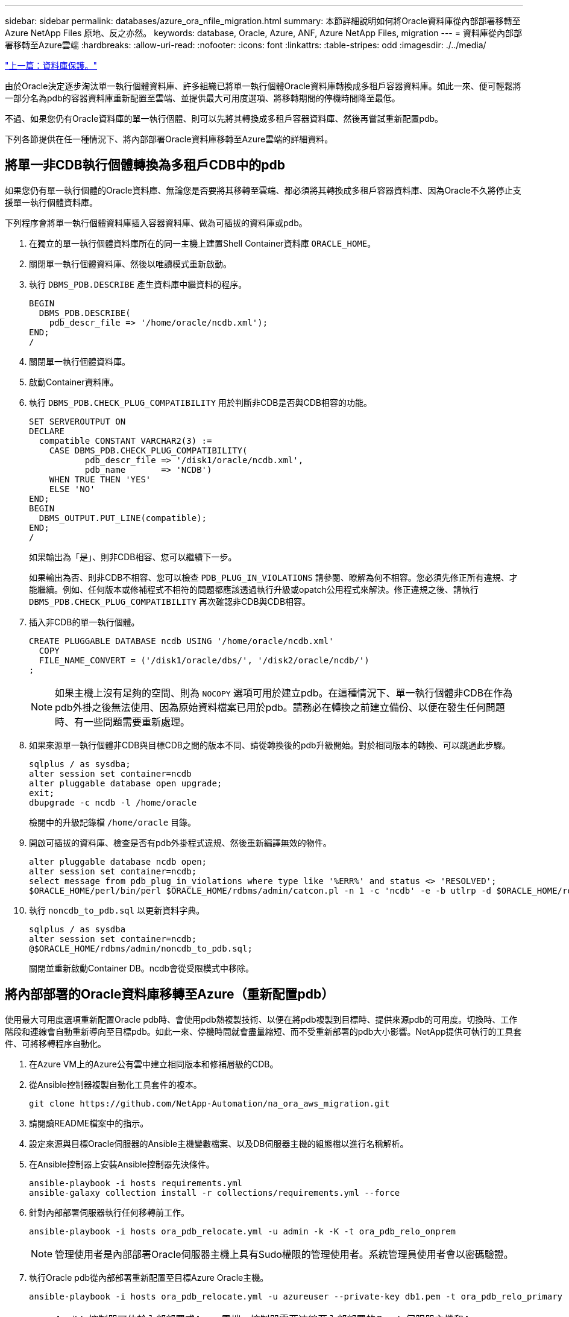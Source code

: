 ---
sidebar: sidebar 
permalink: databases/azure_ora_nfile_migration.html 
summary: 本節詳細說明如何將Oracle資料庫從內部部署移轉至Azure NetApp Files 原地、反之亦然。 
keywords: database, Oracle, Azure, ANF, Azure NetApp Files, migration 
---
= 資料庫從內部部署移轉至Azure雲端
:hardbreaks:
:allow-uri-read: 
:nofooter: 
:icons: font
:linkattrs: 
:table-stripes: odd
:imagesdir: ./../media/


link:azure_ora_nfile_protection.html["上一篇：資料庫保護。"]

[role="lead"]
由於Oracle決定逐步淘汰單一執行個體資料庫、許多組織已將單一執行個體Oracle資料庫轉換成多租戶容器資料庫。如此一來、便可輕鬆將一部分名為pdb的容器資料庫重新配置至雲端、並提供最大可用度選項、將移轉期間的停機時間降至最低。

不過、如果您仍有Oracle資料庫的單一執行個體、則可以先將其轉換成多租戶容器資料庫、然後再嘗試重新配置pdb。

下列各節提供在任一種情況下、將內部部署Oracle資料庫移轉至Azure雲端的詳細資料。



== 將單一非CDB執行個體轉換為多租戶CDB中的pdb

如果您仍有單一執行個體的Oracle資料庫、無論您是否要將其移轉至雲端、都必須將其轉換成多租戶容器資料庫、因為Oracle不久將停止支援單一執行個體資料庫。

下列程序會將單一執行個體資料庫插入容器資料庫、做為可插拔的資料庫或pdb。

. 在獨立的單一執行個體資料庫所在的同一主機上建置Shell Container資料庫 `ORACLE_HOME`。
. 關閉單一執行個體資料庫、然後以唯讀模式重新啟動。
. 執行 `DBMS_PDB.DESCRIBE` 產生資料庫中繼資料的程序。
+
[source, cli]
----
BEGIN
  DBMS_PDB.DESCRIBE(
    pdb_descr_file => '/home/oracle/ncdb.xml');
END;
/
----
. 關閉單一執行個體資料庫。
. 啟動Container資料庫。
. 執行 `DBMS_PDB.CHECK_PLUG_COMPATIBILITY` 用於判斷非CDB是否與CDB相容的功能。
+
[source, cli]
----
SET SERVEROUTPUT ON
DECLARE
  compatible CONSTANT VARCHAR2(3) :=
    CASE DBMS_PDB.CHECK_PLUG_COMPATIBILITY(
           pdb_descr_file => '/disk1/oracle/ncdb.xml',
           pdb_name       => 'NCDB')
    WHEN TRUE THEN 'YES'
    ELSE 'NO'
END;
BEGIN
  DBMS_OUTPUT.PUT_LINE(compatible);
END;
/
----
+
如果輸出為「是」、則非CDB相容、您可以繼續下一步。

+
如果輸出為否、則非CDB不相容、您可以檢查 `PDB_PLUG_IN_VIOLATIONS` 請參閱、瞭解為何不相容。您必須先修正所有違規、才能繼續。例如、任何版本或修補程式不相符的問題都應該透過執行升級或opatch公用程式來解決。修正違規之後、請執行 `DBMS_PDB.CHECK_PLUG_COMPATIBILITY` 再次確認非CDB與CDB相容。

. 插入非CDB的單一執行個體。
+
[source, cli]
----
CREATE PLUGGABLE DATABASE ncdb USING '/home/oracle/ncdb.xml'
  COPY
  FILE_NAME_CONVERT = ('/disk1/oracle/dbs/', '/disk2/oracle/ncdb/')
;
----
+

NOTE: 如果主機上沒有足夠的空間、則為 `NOCOPY` 選項可用於建立pdb。在這種情況下、單一執行個體非CDB在作為pdb外掛之後無法使用、因為原始資料檔案已用於pdb。請務必在轉換之前建立備份、以便在發生任何問題時、有一些問題需要重新處理。

. 如果來源單一執行個體非CDB與目標CDB之間的版本不同、請從轉換後的pdb升級開始。對於相同版本的轉換、可以跳過此步驟。
+
[source, cli]
----
sqlplus / as sysdba;
alter session set container=ncdb
alter pluggable database open upgrade;
exit;
dbupgrade -c ncdb -l /home/oracle
----
+
檢閱中的升級記錄檔 `/home/oracle` 目錄。

. 開啟可插拔的資料庫、檢查是否有pdb外掛程式違規、然後重新編譯無效的物件。
+
[source, cli]
----
alter pluggable database ncdb open;
alter session set container=ncdb;
select message from pdb_plug_in_violations where type like '%ERR%' and status <> 'RESOLVED';
$ORACLE_HOME/perl/bin/perl $ORACLE_HOME/rdbms/admin/catcon.pl -n 1 -c 'ncdb' -e -b utlrp -d $ORACLE_HOME/rdbms/admin utlrp.sql
----
. 執行 `noncdb_to_pdb.sql` 以更新資料字典。
+
[source, cli]
----
sqlplus / as sysdba
alter session set container=ncdb;
@$ORACLE_HOME/rdbms/admin/noncdb_to_pdb.sql;
----
+
關閉並重新啟動Container DB。ncdb會從受限模式中移除。





== 將內部部署的Oracle資料庫移轉至Azure（重新配置pdb）

使用最大可用度選項重新配置Oracle pdb時、會使用pdb熱複製技術、以便在將pdb複製到目標時、提供來源pdb的可用度。切換時、工作階段和連線會自動重新導向至目標pdb。如此一來、停機時間就會盡量縮短、而不受重新部署的pdb大小影響。NetApp提供可執行的工具套件、可將移轉程序自動化。

. 在Azure VM上的Azure公有雲中建立相同版本和修補層級的CDB。
. 從Ansible控制器複製自動化工具套件的複本。
+
[source, cli]
----
git clone https://github.com/NetApp-Automation/na_ora_aws_migration.git
----
. 請閱讀README檔案中的指示。
. 設定來源與目標Oracle伺服器的Ansible主機變數檔案、以及DB伺服器主機的組態檔以進行名稱解析。
. 在Ansible控制器上安裝Ansible控制器先決條件。
+
[source, cli]
----
ansible-playbook -i hosts requirements.yml
ansible-galaxy collection install -r collections/requirements.yml --force
----
. 針對內部部署伺服器執行任何移轉前工作。
+
[source, cli]
----
ansible-playbook -i hosts ora_pdb_relocate.yml -u admin -k -K -t ora_pdb_relo_onprem
----
+

NOTE: 管理使用者是內部部署Oracle伺服器主機上具有Sudo權限的管理使用者。系統管理員使用者會以密碼驗證。

. 執行Oracle pdb從內部部署重新配置至目標Azure Oracle主機。
+
[source, cli]
----
ansible-playbook -i hosts ora_pdb_relocate.yml -u azureuser --private-key db1.pem -t ora_pdb_relo_primary
----
+

NOTE: Ansible控制器可位於內部部署或Azure雲端。控制器需要連線至內部部署的Oracle伺服器主機和Azure Oracle VM主機。Oracle資料庫連接埠（例如1521）會在內部部署的Oracle伺服器主機與Azure Oracle VM主機之間開啟。





== 其他Oracle資料庫移轉選項

如需其他移轉選項、請參閱Microsoft文件： link:https://learn.microsoft.com/en-us/azure/architecture/example-scenario/oracle-migrate/oracle-migration-overview["Oracle資料庫移轉決策程序"^]。
